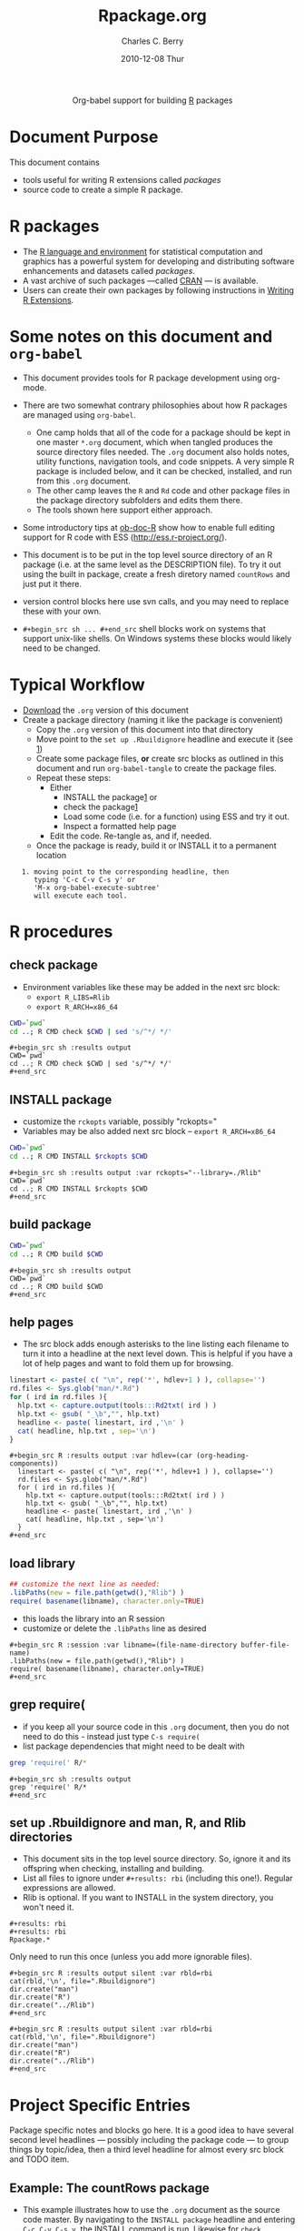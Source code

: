 #+OPTIONS:    H:3 num:nil toc:2 \n:nil ::t |:t ^:{} -:t f:t *:t tex:t d:(HIDE) tags:not-in-toc
#+TITLE:     Rpackage.org
#+AUTHOR:    Charles C. Berry    
#+EMAIL:     cberry@tajo.ucsd.edu
#+DATE:      2010-12-08 Thur
#+DESCRIPTION: R Package Development Helpers

#+PROPERTY: exports none

#+begin_export html
  <div id="subtitle" style="float: center; text-align: center;">
  <p>
Org-babel support for building 
  <a href="http://www.r-project.org/">R</a> packages
  </p>
  <p>
  <a href="http://www.r-project.org/">
  <img src="http://www.r-project.org/Rlogo.jpg"/>
  </a>
  </p>
  </div>
#+end_export


* Document Purpose 

This document contains  
- tools useful for writing R extensions called /packages/
- source code to create a simple R package.

* R packages

- The [[http://www.r-project.org][R language and environment]] for statistical computation and
  graphics has a powerful system for developing and distributing
  software enhancements and datasets called /packages/.
- A vast archive of such packages ---called [[http://cran.r-project.org/][CRAN]] --- is available.
- Users can create their own packages by following instructions in
  [[http://cran.r-project.org/doc/manuals/R-exts.html][Writing R Extensions]].

* Some notes on this document and =org-babel=

- This document provides tools for R package development using org-mode.

- There are two somewhat contrary philosophies about how R packages are
  managed using =org-babel=. 
  - One camp holds that all of the code for a package should be kept
    in one master =*.org= document, which when tangled produces the source
    directory files needed. The =.org= document also holds notes, utility
    functions, navigation tools, and code snippets. A very simple R
    package is included below, and it can be checked, installed, and
    run from this =.org= document.
  - The other camp leaves the =R= and =Rd= code and other package
    files in the package directory subfolders and edits them
    there. 
  - The tools shown here support either approach.

- Some introductory tips at [[file:../languages/ob-doc-R.org][ob-doc-R]] show how to enable full editing
  support for R code with ESS (http://ess.r-project.org/).

- This document is to be put in the top level source directory of an R
 package (i.e. at the same level as the DESCRIPTION file). To try it
  out using the built in package, create a fresh diretory named
  =countRows= and just put it there.

- version control blocks here use svn calls, and you may need to
  replace these with your own.

- =#+begin_src sh ... #+end_src= shell blocks work on systems that
  support unix-like shells. On Windows systems these blocks would
  likely need to be changed.

* Typical Workflow
 - [[https://git.sr.ht/~bzg/worg/tree/master/item/org-contrib/babel/examples/Rpackage.org][Download]] the =.org= version of this document
 - Create a package directory (naming it like the package is convenient)
  - Copy the =.org= version of this document into that directory
  - Move point to the  =set up .Rbuildignore= headline and execute it
    (see [[howrun][1]])  
  - Create some package files, *or* create src blocks as outlined in
    this document and run =org-babel-tangle= to create the package
    files.
  - Repeat these  steps:
    - Either 
      - INSTALL the package[[howrun][1]] or
      - check the package[[howrun][1]]
      - Load some code (i.e. for a function) using ESS and try it out.
      - Inspect a formatted help page
    - Edit the code. Re-tangle as, and if, needed.
  - Once the package is ready, build it or INSTALL it to a permanent
    location
<<howrun>> 
:    1. moving point to the corresponding headline, then
:       typing 'C-c C-v C-s y' or 
:       'M-x org-babel-execute-subtree'
:       will execute each tool.

* R procedures

** check package

- Environment variables like these may be added in the next src block:
   - =export R_LIBS=Rlib=
   - =export R_ARCH=x86_64=

#+begin_src sh :results output
CWD=`pwd`
cd ..; R CMD check $CWD | sed 's/^*/ */'
#+end_src

: #+begin_src sh :results output
: CWD=`pwd`
: cd ..; R CMD check $CWD | sed 's/^*/ */'
: #+end_src

** INSTALL package

- customize the =rckopts= variable, possibly "rckopts="
- Variables may be also added next src block
  -- =export R_ARCH=x86_64=

#+begin_src sh :results output :var rckopts="--library=./Rlib"
CWD=`pwd`
cd ..; R CMD INSTALL $rckopts $CWD
#+end_src

: #+begin_src sh :results output :var rckopts="--library=./Rlib"
: CWD=`pwd`
: cd ..; R CMD INSTALL $rckopts $CWD
: #+end_src

** build package

#+begin_src sh :results output
CWD=`pwd`
cd ..; R CMD build $CWD
#+end_src

: #+begin_src sh :results output
: CWD=`pwd`
: cd ..; R CMD build $CWD
: #+end_src

** help pages

- The src block adds enough asterisks to the line listing each
  filename to turn it into a headline at the next level down. This is
  helpful if you have a lot of help pages and want to fold them up for
  browsing.

#+begin_src R :results output :var hdlev=(car (org-heading-components))
  linestart <- paste( c( "\n", rep('*', hdlev+1 ) ), collapse='')
  rd.files <- Sys.glob("man/*.Rd")
  for ( ird in rd.files ){
    hlp.txt <- capture.output(tools:::Rd2txt( ird ) )
    hlp.txt <- gsub( "_\b","", hlp.txt)
    headline <- paste( linestart, ird ,'\n' )
    cat( headline, hlp.txt , sep='\n')
  }
#+end_src

: #+begin_src R :results output :var hdlev=(car (org-heading-components))
:   linestart <- paste( c( "\n", rep('*', hdlev+1 ) ), collapse='')
:   rd.files <- Sys.glob("man/*.Rd")
:   for ( ird in rd.files ){
:     hlp.txt <- capture.output(tools:::Rd2txt( ird ) )
:     hlp.txt <- gsub( "_\b","", hlp.txt)
:     headline <- paste( linestart, ird ,'\n' )
:     cat( headline, hlp.txt , sep='\n')
:   }
: #+end_src
  

** load library

#+begin_src R :session :results output :var libname=(file-name-directory buffer-file-name)
## customize the next line as needed: 
.libPaths(new = file.path(getwd(),"Rlib") )
require( basename(libname), character.only=TRUE)
#+end_src

- this loads the library into an R session
- customize or delete the =.libPaths= line as desired 


: #+begin_src R :session :var libname=(file-name-directory buffer-file-name)
: .libPaths(new = file.path(getwd(),"Rlib") )
: require( basename(libname), character.only=TRUE)
: #+end_src

** grep require( 

- if you keep all your source code in this =.org= document, then you do not
  need to do this - instead just type =C-s require(=
- list package dependencies that might need to be dealt with

#+begin_src sh :results output
grep 'require(' R/*
#+end_src

: #+begin_src sh :results output
: grep 'require(' R/*
: #+end_src

** set up .Rbuildignore and man, R, and Rlib directories

- This document sits in the top level source directory. So, ignore it
  and its offspring when checking, installing and building.
- List all files to ignore under =#+results: rbi=  (including this
  one!). Regular expressions are allowed.
- Rlib is optional. If you want to INSTALL in the system directory,
  you won't need it.

: #+results: rbi
: #+results: rbi
: Rpackage.*

Only need to run this once (unless you add more ignorable files).

: #+begin_src R :results output silent :var rbld=rbi
: cat(rbld,'\n', file=".Rbuildignore")
: dir.create("man")
: dir.create("R")
: dir.create("../Rlib")
: #+end_src

: #+begin_src R :results output silent :var rbld=rbi 
: cat(rbld,'\n', file=".Rbuildignore")
: dir.create("man")
: dir.create("R")
: dir.create("../Rlib")
: #+end_src

* Project Specific Entries

Package specific notes and blocks go here. It is a good idea to have
several second level headlines --- possibly including the package code
--- to group things by topic/idea, then a third level headline for
almost every src block and TODO item.

** Package structure and src languages				    :ARCHIVE:noexport:

- The top level directory may contain these files (and others):

| filename    | filetype      |
|-------------+---------------|
| INDEX       | text          |
| NAMESPACE   | R-like script |
| configure   | Bourne shell  |
| cleanup     | Bourne shell  |
| LICENSE     | text          |
| LICENCE     | text          |
| COPYING     | text          |
| NEWS        | text          |
| DESCRIPTION | [[http://www.debian.org/doc/debian-policy/ch-controlfields.html][DCF]]           |
|-------------+---------------|


 
   and subdirectories
| direname | types of files                                   |
|----------+--------------------------------------------------|
| R        | R                                                |
| data     | various                                          |
| demo     | R                                                |
| exec     | various                                          |
| inst     | various                                          |
| man      | Rd                                               |
| po       | poEdit                                           |
| src      | .c, .cc or .cpp, .f, .f90, .f95, .m, .mm, .M, .h |
| tests    | R, Rout                                          |
|----------+--------------------------------------------------|

** Example: The countRows package

- This example illustrates how to use the =.org= document as the source code
  master. By navigating to the =INSTALL package= headline and entering
  =C-c C-v C-s y=, the INSTALL command is run. Likewise for =check
  package=, =help pages=, and the other tools.

- The =countRows= package implements a simple, but quick way to count the rows of
  a =data.frame=. It is akin to =sort | uniq -c= in a Unix-alike shell.

- The package is based on a function that was posted in this [[https://stat.ethz.ch/pipermail/r-help/2008-January/151489.html][reply]] to
  a [[https://stat.ethz.ch/pipermail/r-help/2008-January/151372.html][query]] on the R-help list.

*** The DESCRIPTION File

- The DESCRIPTION file is obligatory
- It follows Debian Control File format.
- Required and optional fields are described in [[http://cran.r-project.org/doc/manuals/R-exts.html][Writing R Extensions]].

#+begin_src sh :results silent :tangle DESCRIPTION :eval nil
  Package: countRows
  Type: Package
  Title: Count Rows of a data.frame
  Version: 1.0
  Date: 2010-12-08
  Author: Charles C. Berry
  Maintainer: Charles Berry <cberry@tajo.ucsd.edu>
  Description: One of many ways to count the rows of a data.frame. 
          Akin to 'sort | uniq -c' shell command
  License: GPL-3
  LazyLoad: yes
#+end_src

: #+begin_src sh :results silent :tangle DESCRIPTION :eval nil
: Package: countRows
: Type: Package
: Title: Count Rows of a data.frame
: Version: 1.0
: Date: 2010-12-08
: Author: Charles C. Berry
: Maintainer: Charles Berry <cberry@tajo.ucsd.edu>
: Description: One of many ways to count the rows of a data.frame. 
:         Akin to 'sort | uniq -c' shell command
: License: GPL-3
: LazyLoad: yes
: #+end_src 

*** R code

- Each =#+begin_src R= block defines one or more functions. 
- The =:tangle= header tells where to place the code

**** count.rows function

#+begin_src R :eval nil :tangle R/count.rows.R
  count.rows <-
    function( x )
    {
      order.x <- do.call( order, as.data.frame(x) )
      equal.to.previous <-
        rowSums( x[tail(order.x,-1),] != x[head(order.x,-1),] )==0
       tf.runs <- rle(equal.to.previous)
       counts <- c(1,
                   unlist(mapply( function(x,y) if (y) x+1 else (rep(1,x)),
                                 tf.runs$length, tf.runs$value )))
       counts <- counts[ c( diff( counts ) <= 0, TRUE ) ]
       unique.rows <- which( c(TRUE, !equal.to.previous ) )
       cbind( counts, x[ order.x[ unique.rows ], ,drop=FALSE ] )
     }
#+end_src


: #+begin_src R :eval nil :exports code :tangle R/count.rows.R  
:   count.rows <-
:     function( x )
:     {
:       order.x <- do.call( order, as.data.frame(x) )
:       equal.to.previous <-
:         rowSums( x[tail(order.x,-1),] != x[head(order.x,-1),] )==0
:        tf.runs <- rle(equal.to.previous)
:        counts <- c(1,
:                    unlist(mapply( function(x,y) if (y) x+1 else (rep(1,x)),
:                                  tf.runs$length, tf.runs$value )))
:        counts <- counts[ c( diff( counts ) <= 0, TRUE ) ]
:        unique.rows <- which( c(TRUE, !equal.to.previous ) )
:        cbind( counts, x[ order.x[ unique.rows ], ,drop=FALSE ] )
:      }
: #+end_src 

*** Rd help page markup

- There is usually one =#+begin_src Rd= block for each help page
- Usually one page covers the package as a whole and other cover the
  functions and datasets it includes.

**** count.rows
#+begin_src Rd :eval nil :tangle man/count.rows.Rd
  \name{count.rows}
  \alias{count.rows}
  \title{ Count \code{data.frame} rows }
  \description{ Counts the unique rows of a \code{data.frame} }
  \usage{ count.rows(x) }
  \arguments{
    \item{x}{
      Just a \code{data.frame} or \code{matrix}
    }
  }
  \details{
    Basically, this function tries to be smart about counting
    rows. It relies on the \code{\link{order}} function and basic logic to
    do the heavy lifting.  
  }
  \value{
    A \code{data.frame} with a column named \code{counts}, all the olumns
    of \code{x} and the rows that would appear in \code{unique( x )}. 
  }
  \author{
    Charles C. Berry \email{ccberry@ucsd.tajo.edu }
  }
  \examples{
  hec.frame <- as.data.frame( HairEyeColor )
  hec.frame <-
    hec.frame[ rep(1:nrow(hec.frame), hec.frame$Freq ), ]
  hec.counts <- count.rows( hec.frame )
  all.equal( hec.counts$counts, hec.counts$Freq )
  hec.counts
  
  }
   \keyword{ manip }
#+end_src

: #+begin_src Rd :eval nil :tangle man/count.rows.Rd
:   \name{count.rows}
:   \alias{count.rows}
:   \title{ Count \code{data.frame} rows }
:   \description{ Counts the unique rows of a \code{data.frame} }
:   \usage{ count.rows(x) }
:   \arguments{
:     \item{x}{
:       Just a \code{data.frame} or \code{matrix}
:     }
:   }
:   \details{
:     Basically, this function tries to be smart about counting
:     rows. It relies on the \code{\link{order}} function and basic logic to
:     do the heavy lifting.  
:   }
:   \value{
:     A \code{data.frame} with a column named \code{counts}, all the olumns
:     of \code{x} and the rows that would appear in \code{unique( x )}. 
:   }
:   \author{
:     Charles C. Berry \email{ccberry@ucsd.tajo.edu }
:   }
:   \examples{
:   hec.frame <- as.data.frame( HairEyeColor )
:   hec.frame <-
:     hec.frame[ rep(1:nrow(hec.frame), hec.frame$Freq ), ]
:   hec.counts <- count.rows( hec.frame )
:   all.equal( hec.counts$counts, hec.counts$Freq )
:   hec.counts
:   
:   }
:    \keyword{ manip }
: #+end_src 

**** countRows-package

#+begin_src Rd :eval nil :tangle man/countRows-package.Rd
  \name{countRows-package}
  \alias{countRows-package}
  \alias{countRows}
  \docType{package}
  \title{Count \code{data.frame} rows }
  \description{  Counts the unique rows of a \code{data.frame} }
  \details{
  \tabular{ll}{
  Package: \tab countRows\cr
  Type: \tab Package\cr
  Version: \tab 1.0\cr
  Date: \tab 2010-12-08\cr
  License: \tab GPL-3\cr
  LazyLoad: \tab yes\cr
  }
  
  There is only one function in this package, \code{count.rows} and it
  does what it says.
  }
  \author{
  Charles C. Berry \email{cberry@ucsd.tajo.edu}
  }
  \keyword{ package }
#+end_src

: #+begin_src Rd :eval nil :tangle man/countRows-package.Rd
:   \name{countRows-package}
:   \alias{countRows-package}
:   \alias{countRows}
:   \docType{package}
:   \title{Count \code{data.frame} rows }
:   \description{  Counts the unique rows of a \code{data.frame} }
:   \details{
:   \tabular{ll}{
:   Package: \tab countRows\cr
:   Type: \tab Package\cr
:   Version: \tab 1.0\cr
:   Date: \tab 2010-12-08\cr
:   License: \tab GPL-3\cr
:   LazyLoad: \tab yes\cr
:   }
:   
:   There is only one function in this package, \code{count.rows} and it
:   does what it says.
:   }
:   \author{
:   Charles C. Berry \email{cberry@ucsd.tajo.edu}
:   }
:   \keyword{ package }
: #+end_src 

*** Tests and Tryouts

- As part of developing a package one must try out some code and
  perhaps develop some tests to be sure it does what it is supposed to
  do.
- Here is an easy-to-read tryout of the =count.rows= function:
- You may need to edit or delete the =.libPaths= call to suit your
  setup

: #+begin_src R :session :results output :exports both
:  .libPaths( new = "./Rlib")
:   require( countRows ) 
:   simple.df <- data.frame( diag(1:4), row.names=letters[ 1:4 ])
:   repeated.df <- simple.df[ rep( 1:4, 4:1 ), ]
:   simple.df
:   count.rows( repeated.df )  
: #+end_src

#+begin_src R :session :results output :exports results
  .libPaths( new = "./Rlib")
  require( countRows ) 
  simple.df <- data.frame( diag(1:4), row.names=letters[ 1:4 ])
  repeated.df <- simple.df[ rep( 1:4, 4:1 ), ]
  simple.df
  count.rows( repeated.df )  
#+end_src

#+results:
#+begin_example
Loading required package: countRows
  X1 X2 X3 X4
a  1  0  0  0
b  0  2  0  0
c  0  0  3  0
d  0  0  0  4
  counts X1 X2 X3 X4
d      1  0  0  0  4
c      2  0  0  3  0
b      3  0  2  0  0
a      4  1  0  0  0
#+end_example

* Version Control, Navigation, and setup tasks
** list files for convenient navigation 

- Use this if you do not use the =.org= document to keep the master for the
 source code
- It is useful when in a terminal window on a remote machine, and speedbar
  is not a good option. =C-u C-c C-o= or =Mouse-1= will open the file
  point is on.

#+begin_src R :results output verbatim :var cwd="."
  cat(paste("file:",list.files(cwd,".*",recursive=TRUE),sep=''),sep='\n')
#+end_src

: #+begin_src R :results output verbatim :var cwd="."
:   cat(paste("file:",list.files(cwd,".*",recursive=TRUE),sep=''),sep='\n')
: #+end_src

** Speedbar navigation

- Use this if you do not use the =.org= document to keep the master for the
  source code
- Make speedbar stick to the package source directory by typing 't' in
  its frame after executing this block:

#+begin_src emacs-lisp :results output silent
  (require 'speedbar)
  (ess-S-initialize-speedbar)
  ;; uncomment this line if it isn't in ~/.emacs:
  ;; (add-to-list 'auto-mode-alist '("\\.Rd\\'" . Rd-mode))
  (speedbar-add-supported-extension ".Rd")
  (speedbar-add-supported-extension "NAMESPACE")
  (speedbar-add-supported-extension "DESCRIPTION")
  (speedbar 1)
#+end_src



: #+begin_src emacs-lisp :results output silent
:   (require 'speedbar)
:   (ess-S-initialize-speedbar)
:   ;; uncomment this line if it isn't in ~/.emacs:
:   ;; (add-to-list 'auto-mode-alist '("\\.Rd\\'" . Rd-mode))
:   (speedbar-add-supported-extension ".Rd")
:   (speedbar-add-supported-extension "NAMESPACE")
:   (speedbar-add-supported-extension "DESCRIPTION")
:   (speedbar 1)
: #+end_src


** Version Control

- If you don't use svn, substitute the relevant version control
  command in each block in this section

- Each of these can be run by putting point on the headline then
  keying =C-c C-v C-s y=

- Possibly add --username=<> --password=<> to the svn commands

*** svn list 

- Show what files are version controlled

#+begin_src sh :results output
svn list --recursive 
#+end_src

: #+begin_src sh :results output
: svn list --recursive 
: #+end_src

*** svn update 

- Use at the start of each session to sync changes from other machines

#+begin_src sh :results output
svn update 
#+end_src

: #+begin_src sh :results output
: svn update 
: #+end_src

*** svn commit

- At the end of a day's work commit the changes

#+begin_src sh :results output
svn commit  -m "edits"
#+end_src

: #+begin_src sh :results output
: svn commit  -m "edits"
: #+end_src


